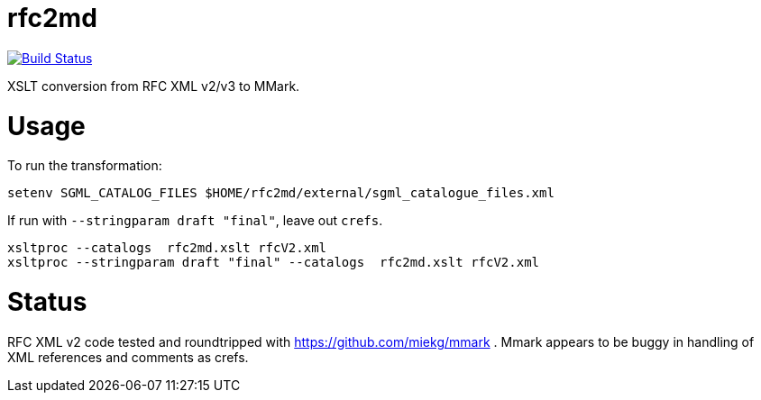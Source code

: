 = rfc2md

image:https://github.com/metanorma/rfc2md/workflows/test/badge.svg["Build Status", link="https://github.com/metanorma/rfc2md/actions?workflow=test"]

XSLT conversion from RFC XML v2/v3 to MMark.

= Usage

To run the transformation:

[source,sh]
----
setenv SGML_CATALOG_FILES $HOME/rfc2md/external/sgml_catalogue_files.xml
----

If run with `--stringparam draft "final"`, leave out `crefs`.

[source,sh]
----
xsltproc --catalogs  rfc2md.xslt rfcV2.xml
xsltproc --stringparam draft "final" --catalogs  rfc2md.xslt rfcV2.xml
----

= Status 

RFC XML v2 code tested and roundtripped with https://github.com/miekg/mmark .
Mmark appears to be buggy in handling of XML references and comments as crefs.

